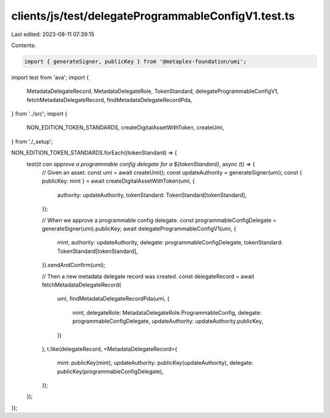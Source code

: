 clients/js/test/delegateProgrammableConfigV1.test.ts
====================================================

Last edited: 2023-08-11 07:39:15

Contents:

.. code-block:: ts

    import { generateSigner, publicKey } from '@metaplex-foundation/umi';
import test from 'ava';
import {
  MetadataDelegateRecord,
  MetadataDelegateRole,
  TokenStandard,
  delegateProgrammableConfigV1,
  fetchMetadataDelegateRecord,
  findMetadataDelegateRecordPda,
} from '../src';
import {
  NON_EDITION_TOKEN_STANDARDS,
  createDigitalAssetWithToken,
  createUmi,
} from './_setup';

NON_EDITION_TOKEN_STANDARDS.forEach((tokenStandard) => {
  test(`it can approve a programmable config delegate for a ${tokenStandard}`, async (t) => {
    // Given an asset.
    const umi = await createUmi();
    const updateAuthority = generateSigner(umi);
    const { publicKey: mint } = await createDigitalAssetWithToken(umi, {
      authority: updateAuthority,
      tokenStandard: TokenStandard[tokenStandard],
    });

    // When we approve a programmable config delegate.
    const programmableConfigDelegate = generateSigner(umi).publicKey;
    await delegateProgrammableConfigV1(umi, {
      mint,
      authority: updateAuthority,
      delegate: programmableConfigDelegate,
      tokenStandard: TokenStandard[tokenStandard],
    }).sendAndConfirm(umi);

    // Then a new metadata delegate record was created.
    const delegateRecord = await fetchMetadataDelegateRecord(
      umi,
      findMetadataDelegateRecordPda(umi, {
        mint,
        delegateRole: MetadataDelegateRole.ProgrammableConfig,
        delegate: programmableConfigDelegate,
        updateAuthority: updateAuthority.publicKey,
      })
    );
    t.like(delegateRecord, <MetadataDelegateRecord>{
      mint: publicKey(mint),
      updateAuthority: publicKey(updateAuthority),
      delegate: publicKey(programmableConfigDelegate),
    });
  });
});


